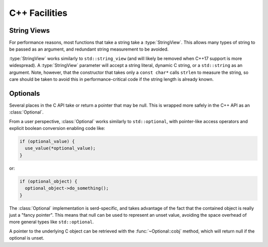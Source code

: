 C++ Facilities
==============

.. default-domain:: cpp
.. highlight:: cpp
.. namespace:: serd

String Views
------------

For performance reasons,
most functions that take a string take a :type:`StringView`.
This allows many types of string to be passed as an argument,
and redundant string measurement to be avoided.

:type:`StringView` works similarly to ``std::string_view`` (and will likely be removed when C++17 support is more widespread).
A :type:`StringView` parameter will accept a string literal,
dynamic C string,
or a ``std::string`` as an argument.
Note, however, that the constructor that takes only a ``const char*`` calls ``strlen`` to measure the string,
so care should be taken to avoid this in performance-critical code if the string length is already known.

Optionals
---------

Several places in the C API take or return a pointer that may be null.
This is wrapped more safely in the C++ API as an :class:`Optional`.

From a user perspective, :class:`Optional` works similarly to ``std::optional``,
with pointer-like access operators and explicit boolean conversion enabling code like:

.. code-block:: cpp

   if (optional_value) {
     use_value(*optional_value);
   }

or:

.. code-block:: cpp

   if (optional_object) {
     optional_object->do_something();
   }

The :class:`Optional` implementation is serd-specific,
and takes advantage of the fact that the contained object is really just a "fancy pointer".
This means that null can be used to represent an unset value,
avoiding the space overhead of more general types like ``std::optional``.

A pointer to the underlying C object can be retrieved with the :func:`~Optional::cobj` method,
which will return null if the optional is unset.


